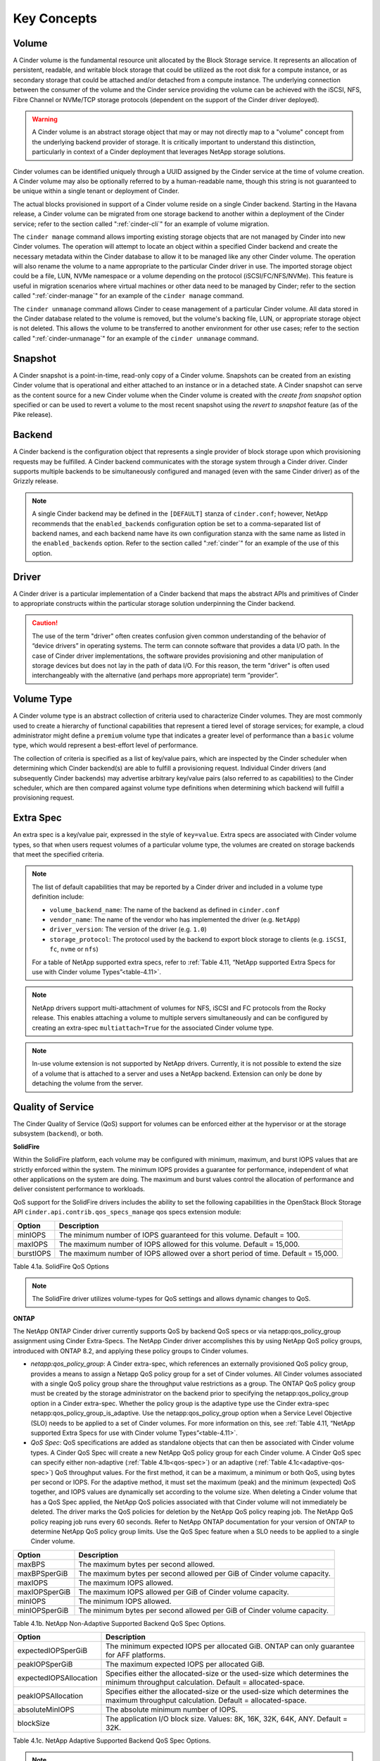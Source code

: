 .. _cinder-key-concepts:

Key Concepts
============

Volume
------

A Cinder volume is the fundamental resource unit allocated by the Block
Storage service. It represents an allocation of persistent, readable,
and writable block storage that could be utilized as the root disk for a
compute instance, or as secondary storage that could be attached and/or
detached from a compute instance. The underlying connection between the
consumer of the volume and the Cinder service providing the volume can
be achieved with the iSCSI, NFS, Fibre Channel or NVMe/TCP storage protocols
(dependent on the support of the Cinder driver deployed).

.. warning::

    A Cinder volume is an abstract storage object that may or may not
    directly map to a "volume" concept from the underlying backend
    provider of storage. It is critically important to understand this
    distinction, particularly in context of a Cinder deployment that
    leverages NetApp storage solutions.

Cinder volumes can be identified uniquely through a UUID assigned by the
Cinder service at the time of volume creation. A Cinder volume may also
be optionally referred to by a human-readable name, though this string
is not guaranteed to be unique within a single tenant or deployment of
Cinder.

The actual blocks provisioned in support of a Cinder volume reside on a
single Cinder backend. Starting in the Havana release, a Cinder volume
can be migrated from one storage backend to another within a deployment
of the Cinder service; refer to the section called ":ref:`cinder-cli`"
for an example of volume migration.

The ``cinder manage`` command allows importing existing storage objects
that are not managed by Cinder into new Cinder volumes. The operation
will attempt to locate an object within a specified Cinder backend and
create the necessary metadata within the Cinder database to allow it to
be managed like any other Cinder volume. The operation will also rename
the volume to a name appropriate to the particular Cinder driver in use.
The imported storage object could be a file, LUN, NVMe namespace or a volume
depending on the protocol (iSCSI/FC/NFS/NVMe). This feature is
useful in migration scenarios where virtual machines or other data need
to be managed by Cinder; refer to the section called
":ref:`cinder-manage`" for an example of the ``cinder manage`` command.

The ``cinder unmanage`` command allows Cinder to cease management of a
particular Cinder volume. All data stored in the Cinder database related
to the volume is removed, but the volume's backing file, LUN, or
appropriate storage object is not deleted. This allows the volume to be
transferred to another environment for other use cases; refer to the
section called ":ref:`cinder-unmanage`" for an example of the
``cinder unmanage`` command.

Snapshot
--------

A Cinder snapshot is a point-in-time, read-only copy of a Cinder volume.
Snapshots can be created from an existing Cinder volume that is
operational and either attached to an instance or in a detached state. A
Cinder snapshot can serve as the content source for a new Cinder volume
when the Cinder volume is created with the *create from snapshot* option
specified or can be used to revert a volume to the most recent snapshot
using the *revert to snapshot* feature (as of the Pike release).

Backend
-------

A Cinder backend is the configuration object that represents a single
provider of block storage upon which provisioning requests may be
fulfilled. A Cinder backend communicates with the storage system through
a Cinder driver. Cinder supports multiple backends to be simultaneously
configured and managed (even with the same Cinder driver) as of the
Grizzly release.

.. note::

   A single Cinder backend may be defined in the ``[DEFAULT]`` stanza
   of ``cinder.conf``; however, NetApp recommends that the
   ``enabled_backends`` configuration option be set to a
   comma-separated list of backend names, and each backend name have
   its own configuration stanza with the same name as listed in the
   ``enabled_backends`` option. Refer to the section called
   ":ref:`cinder`" for an example of the use of this option.

Driver
------

A Cinder driver is a particular implementation of a Cinder backend that
maps the abstract APIs and primitives of Cinder to appropriate
constructs within the particular storage solution underpinning the
Cinder backend.

.. caution::

   The use of the term "driver" often creates confusion given common
   understanding of the behavior of “device drivers” in operating
   systems. The term can connote software that provides a data I/O
   path. In the case of Cinder driver implementations, the software
   provides provisioning and other manipulation of storage devices but
   does not lay in the path of data I/O. For this reason, the term
   "driver" is often used interchangeably with the alternative (and
   perhaps more appropriate) term “provider”.

Volume Type
-----------

A Cinder volume type is an abstract collection of criteria used to
characterize Cinder volumes. They are most commonly used to create a
hierarchy of functional capabilities that represent a tiered level of
storage services; for example, a cloud administrator might define a
``premium`` volume type that indicates a greater level of performance
than a ``basic`` volume type, which would represent a best-effort level
of performance.

The collection of criteria is specified as a list of key/value pairs,
which are inspected by the Cinder scheduler when determining which
Cinder backend(s) are able to fulfill a provisioning request. Individual
Cinder drivers (and subsequently Cinder backends) may advertise
arbitrary key/value pairs (also referred to as capabilities) to the
Cinder scheduler, which are then compared against volume type
definitions when determining which backend will fulfill a provisioning
request.

Extra Spec
----------

An extra spec is a key/value pair, expressed in the style of
``key=value``. Extra specs are associated with Cinder volume types, so
that when users request volumes of a particular volume type, the volumes
are created on storage backends that meet the specified criteria.

.. note::

   The list of default capabilities that may be reported by a Cinder
   driver and included in a volume type definition include:

   -  ``volume_backend_name``: The name of the backend as defined in
      ``cinder.conf``

   -  ``vendor_name``: The name of the vendor who has implemented the
      driver (e.g. ``NetApp``)

   -  ``driver_version``: The version of the driver (e.g. ``1.0``)

   -  ``storage_protocol``: The protocol used by the backend to export
      block storage to clients (e.g. ``iSCSI``, ``fc``, ``nvme`` or ``nfs``)

   For a table of NetApp supported extra specs, refer to
   :ref:`Table 4.11, “NetApp supported Extra Specs for use with Cinder volume Types”<table-4.11>`.

.. note::

   NetApp drivers support multi-attachment of volumes for NFS, iSCSI
   and FC protocols from the Rocky release. This enables attaching a
   volume to multiple servers simultaneously and can be configured
   by creating an extra-spec ``multiattach=True`` for the associated
   Cinder volume type.

.. note::

   In-use volume extension is not supported by NetApp drivers.
   Currently, it is not possible to extend the size of a volume that
   is attached to a server and uses a NetApp backend. Extension can
   only be done by detaching the volume from the server.

Quality of Service
------------------

The Cinder Quality of Service (QoS) support for volumes can be enforced
either at the hypervisor or at the storage subsystem (``backend``), or
both.

**SolidFire**

Within the SolidFire platform, each volume may be configured with
minimum, maximum, and burst IOPS values that are strictly
enforced within the system. The minimum IOPS provides
a guarantee for performance, independent of what other
applications on the system are doing. The maximum and burst
values control the allocation of performance and deliver consistent
performance to workloads.

QoS support for the SolidFire drivers includes the ability to set the
following capabilities in the OpenStack Block Storage API
``cinder.api.contrib.qos_specs_manage`` qos specs extension module:

.. _table-4.1:

+-----------------+-------------------------------------------------------------------------------------+
| Option          | Description                                                                         |
+=================+=====================================================================================+
| minIOPS         | The minimum number of IOPS guaranteed for this volume. Default = 100.               |
+-----------------+-------------------------------------------------------------------------------------+
| maxIOPS         | The maximum number of IOPS allowed for this volume. Default = 15,000.               |
+-----------------+-------------------------------------------------------------------------------------+
| burstIOPS       | The maximum number of IOPS allowed over a short period of time. Default = 15,000.   |
+-----------------+-------------------------------------------------------------------------------------+

Table 4.1a. SolidFire QoS Options

.. note::
   The SolidFire driver utilizes volume-types for QoS settings and
   allows dynamic changes to QoS.

**ONTAP**

The NetApp ONTAP Cinder driver currently supports
QoS by backend QoS specs or via netapp:qos_policy_group assignment
using Cinder Extra-Specs. The NetApp Cinder driver accomplishes this by
using NetApp QoS policy groups, introduced with ONTAP
8.2, and applying these policy groups to Cinder volumes.

-  *netapp:qos_policy_group*: A Cinder extra-spec, which references an
   externally provisioned QoS policy group, provides a means to assign a
   Netapp QoS policy group for a set of Cinder volumes. All Cinder
   volumes associated with a single QoS policy group share the
   throughput value restrictions as a group. The ONTAP
   QoS policy group must be created by the storage administrator on the
   backend prior to specifying the netapp:qos_policy_group option in a
   Cinder extra-spec. Whether the policy group is the adaptive type use the
   Cinder extra-spec netapp:qos_policy_group_is_adaptive. Use the
   netapp:qos_policy_group option when a Service Level Objective (SLO) needs to
   be applied to a set of Cinder volumes. For more information on this, see
   :ref:`Table 4.11, “NetApp supported Extra Specs for use with Cinder volume Types”<table-4.11>`.

-  *QoS Spec*: QoS specifications are added as standalone objects that
   can then be associated with Cinder volume types. A Cinder QoS Spec
   will create a new NetApp QoS policy group for each Cinder volume. A
   Cinder QoS spec can specify either non-adaptive
   (:ref:`Table 4.1b<qos-spec>`) or an adaptive
   (:ref:`Table 4.1c<adaptive-qos-spec>`) QoS throughput values. For the first
   method, it can be a maximum, a minimum or both QoS, using bytes per second
   or IOPS. For the adaptive method, it must set the maximum (peak) and the
   minimum (expected) QoS together, and IOPS values are dynamically set
   according to the volume size. When deleting a Cinder volume that has a QoS
   Spec applied, the NetApp QoS policies associated with that Cinder volume
   will not immediately be deleted. The driver marks the QoS policies for
   deletion by the NetApp QoS policy reaping job. The NetApp QoS policy reaping
   job runs every 60 seconds. Refer to NetApp ONTAP documentation for your
   version of ONTAP to determine NetApp QoS policy group limits. Use the QoS
   Spec feature when a SLO needs to be applied to a single Cinder volume.

.. _qos-spec:

+-----------------+---------------------------------------------------------------------------+
| Option          | Description                                                               |
+=================+===========================================================================+
| maxBPS          | The maximum bytes per second allowed.                                     |
+-----------------+---------------------------------------------------------------------------+
| maxBPSperGiB    | The maximum bytes per second allowed per GiB of Cinder volume capacity.   |
+-----------------+---------------------------------------------------------------------------+
| maxIOPS         | The maximum IOPS allowed.                                                 |
+-----------------+---------------------------------------------------------------------------+
| maxIOPSperGiB   | The maximum IOPS allowed per GiB of Cinder volume capacity.               |
+-----------------+---------------------------------------------------------------------------+
| minIOPS         | The minimum IOPS allowed.                                                 |
+-----------------+---------------------------------------------------------------------------+
| minIOPSperGiB   | The minimum bytes per second allowed per GiB of Cinder volume capacity.   |
+-----------------+---------------------------------------------------------------------------+

Table 4.1b. NetApp Non-Adaptive Supported Backend QoS Spec Options.


.. _adaptive-qos-spec:

+------------------------+--------------------------------------------------------------------------------------------------------------------------------------+
| Option                 | Description                                                                                                                          |
+========================+======================================================================================================================================+
| expectedIOPSperGiB     | The minimum expected IOPS per allocated GiB. ONTAP can only guarantee for AFF platforms.                                             |
+------------------------+--------------------------------------------------------------------------------------------------------------------------------------+
| peakIOPSperGiB         | The maximum expected IOPS per allocated GiB.                                                                                         |
+------------------------+--------------------------------------------------------------------------------------------------------------------------------------+
| expectedIOPSAllocation | Specifies either the allocated-size or the used-size which determines the minimum throughput calculation. Default = allocated-space. |
+------------------------+--------------------------------------------------------------------------------------------------------------------------------------+
| peakIOPSAllocation     | Specifies either the allocated-size or the used-size which determines the maximum throughput calculation. Default = allocated-space. |
+------------------------+--------------------------------------------------------------------------------------------------------------------------------------+
| absoluteMinIOPS        | The absolute minimum number of IOPS.                                                                                                 |
+------------------------+--------------------------------------------------------------------------------------------------------------------------------------+
| blockSize              | The application I/O block size. Values: 8K, 16K, 32K, 64K, ANY. Default = 32K.                                                       |
+------------------------+--------------------------------------------------------------------------------------------------------------------------------------+

Table 4.1c. NetApp Adaptive Supported Backend QoS Spec Options.

.. note::
   The per GiB unit of the non-adaptive method calculates the QoS throughput
   based on the first allocated volume size, it does not change with the extend
   volume operation. While for the adaptive method, the QoS throughput is
   affected by changes on the volume size (or used size).

.. note::
   You can use the ``absoluteMinIOPS`` field with very small storage objects.
   It overrides both ``peakIOPSperGiB`` and/or ``expectedIOPSperGiB`` when
   ``absoluteMinIOPS`` is greater than the calculated ``expectedIOPSperGiB``.
   For example, if you set ``expectedIOPSperGiB`` to 1,000 IOPS/GiB, and the
   volume size is less than 1 GB, the calculated ``expectedIOPSperGiB`` will be
   a fractional IOP. The calculated ``peakIOPSperGiB`` will be an even smaller
   fraction. You can avoid this by setting ``absoluteMinIOPS`` to a realistic
   value.

.. important::
   The non-adaptive QoS minimum is only supported by storage ONTAP All Flash
   FAS (AFF) with version equal or greater than 9.3 for NFS and 9.2 for iSCSI
   and FCP. Select Premium with SSD and C190 storages are also supported
   starting on ONTAP 9.6. The driver reports this support by the capability
   ``netapp_qos_min_support``.

.. important::
   The adaptive QoS specs can only be used with ONTAP version equal to
   or greater than 9.4, excepting the ``expectedIOPSAllocation`` and
   ``blockSize`` specs which require at least 9.5.

.. warning::
   While SolidFire supports volume retyping, ONTAP does not.

.. warning::
   Cinder NVMe/TCP ONTAP driver does not support QoS.

.. _storage-pools:

Storage Pools
-------------

With the Juno release of OpenStack, Cinder has introduced the concept of
"storage pools". The backend storage may present one or more logical
storage resource pools from which Cinder will select as a storage
location when provisioning volumes. In releases prior to Juno, NetApp's
Cinder drivers contained some logic that determined which FlexVol
volume, volume group, or DDP a Cinder volume would be placed into; with
the introduction of pools, all scheduling logic is performed completely
within the Cinder scheduler.

For NetApp's Cinder drivers, a Cinder pool is a single container. The
container that is mapped to a Cinder pool is dependent on the storage
protocol used:

-  *iSCSI, NVMe/TCP and Fibre Channel*: a Cinder pool is created for every FlexVol
   volume within the SVM specified by the configuration option
   ``netapp_vserver``, or for ONTAP, all
   FlexVol volumes within the system unless limited by the configuration
   option ``netapp_pool_name_search_pattern``.

-  *NFS*: a Cinder pool is created for each junction path from FlexVol
   or FlexGroup volumes that are listed in the configuration option
   ``nfs_shares_config``.


For additional information, refer to
:ref:`cinder-schedule-resource-pool`.

Generic Volume Groups
---------------------

With the Newton release of OpenStack, NetApp supports Generic Volume
Groups when ONTAP iSCSI/Fibre Channel and ONTAP NFS
drivers. For SolidFire, Generic Volume Groups support is provided since
the Pike release. Existing consistency group operations will be migrated
to use generic volume group operations in future releases. The existing
Consistency Group construct cannot be extended easily to serve
purposes such as consistent group snapshots across multiple
volumes. A generic volume group makes it possible to group volumes used
in the same application and these volumes do not have to support
consistent group snapshot. It provides a means of managing volumes and
grouping them based on a common factor. Additional information about
volume groups and the proposed migration can be found at
`generic-volume-groups <https://docs.openstack.org/cinder/latest/admin/blockstorage-groups.html>`__

.. note::
   Only Block Storage V3 API supports groups. The minimum version for
   group operations supported by the ONTAP drivers is 3.14. The API
   version can be specified with the following CLI flag
   ``--os-volume-api-version 3.14``

Consistency Groups
------------------

With the Mitaka release of OpenStack, NetApp supports Cinder Consistency
Groups when using ONTAP iSCSI/Fibre
Channel drivers. With the Newton release of OpenStack, NetApp supports
Cinder Consistency Groups when using ONTAP NFS
drivers. Consistency group support allows snapshots of multiple volumes
in the same consistency group to be taken at the same point-in-time to
ensure data consistency. To illustrate the usefulness of consistency
groups, consider a bank account database where a transaction log is
written to Cinder volume V1 and the account table itself is written to
Cinder volume V2. Suppose that $100 is to be transferred from account A
to account B via the following sequence of writes:

1. Log start of transaction.

2. Log remove $100 from account A.

3. Log add $100 to account B.

4. Log commit transaction.

5. Update table A to reflect -$100.

6. Update table B to reflect +$100.

Writes 1-4 go to Cinder volume V1 whereas writes 5-6 go to Cinder volume
V2. To see that we need to keep write order fidelity in both snapshots
of V1 and V2, suppose a snapshot is in progress during writes 1-6, and
suppose that the snapshot completes at a point where writes 1-3 and 5
have completed, but not 4 and 6. Because write 4 (log of commit
transaction) did not complete, the transaction will be discarded. But
write 5 has completed anyways, so a restore from snapshot of the
secondary will result in a corrupt account database, one where account A
has been debited $100 without account B getting the corresponding
credit.

Before using consistency groups, you must change policies for the
consistency group APIs in the ``/etc/cinder/policy.json`` file. By
default, the consistency group APIs are disabled. Enable them before
running consistency group operations. Here are existing policy entries
for consistency groups::

    "consistencygroup:create": "group:nobody",
    "consistencygroup:delete": "group:nobody",
    "consistencygroup:update": "group:nobody",
    "consistencygroup:get": "group:nobody",
    "consistencygroup:get_all": "group:nobody",
    "consistencygroup:create_cgsnapshot" : "group:nobody",
    "consistencygroup:delete_cgsnapshot": "group:nobody",
    "consistencygroup:get_cgsnapshot": "group:nobody",
    "consistencygroup:get_all_cgsnapshots": "group:nobody",

Remove ``group:nobody`` to enable these APIs::

    "consistencygroup:create": "",
    "consistencygroup:delete": "",
    "consistencygroup:update": "",
    "consistencygroup:get": "",
    "consistencygroup:get_all": "",
    "consistencygroup:create_cgsnapshot" : "",
    "consistencygroup:delete_cgsnapshot": "",
    "consistencygroup:get_cgsnapshot": "",
    "consistencygroup:get_all_cgsnapshots": "",

Remember to restart the Block Storage API service after changing
policies.

The NetApp Driver creates consistency group LUN snapshots thick
provisioned.  This can be changed on the backend after the snap
is taken with no effect to Cinder.

.. note::
   Consistency group operations support has been deprecated in
   Block Storage V3 API. Only Block Storage V2 API supports consistency
   groups. Future releases will involve a migration of existing
   consistency group operations to use generic volume group operations.

.. caution::
   Consistency group operations are not supported when the storage pool
   is a FlexGroup volume.

Backup and Restore
------------------

Cinder offers OpenStack tenants self-service backup and restore
operations for their Cinder volumes. These operations are performed on
individual volumes. A Cinder backup operation creates a point-in-time,
read-only set of data and metadata that can be used to restore the
contents of a single Cinder volume either to a new Cinder volume (the
default) or to an existing Cinder volume. In contrast to snapshots,
backups are stored in a dedicated repository, independent of the storage
pool containing the original volume or the storage backend providing its
block storage.

Cinder backup repositories may be implemented either using an object
store (such as Swift) or by using an NFS shared filesystem. The Cinder
backup service uses a single repository, irrespective of the backends
used to provide storage pools for the volumes themselves. For example, a
FlexVol volume exported from an ONTAP storage system using NFS can
serve as a backup repository for multi-backend, heterogeneous Cinder
deployments.

Tenant-controlled, per-volume backup service is complementary to, but
not a replacement for, administrative backups of the storage pools
themselves that hold Cinder volumes. See
http://netapp.github.io/openstack/2015/03/12/cinder-backup-restore/ for
a valuable approach to administrative backups when ONTAP
storage pools are used to host Cinder volumes.

Disaster Recovery
-----------------

In the Newton release of OpenStack, NetApp's Cinder driver for
ONTAP (for FC, NFS, iSCSI) was updated to match Cinder's v2.1 spec
for replication. This makes it possible to replicate an entire backend,
and allow all replicated volumes across different pools to fail over
together. Intended to be a disaster recovery mechanism, it provides a
way to configure one or more disaster recovery partner storage systems
for your Cinder backend. For more details on the configuration and
failover process, refer to `Cinder Replication with
NetApp <http://netapp.io/2016/10/14/cinder-replication-netapp-perfect-cheesecake-recipe/>`__

.. caution::
   The NFS driver with FlexGroup pool can only automatically create the
   disaster recovery partner if the source FlexGroup volume was created using
   the default number of constituents. For custom source FlexGroup pool, the
   administrator has to create the replica FlexGroup volume manually with
   the same custom number of constituents as the source.

Revert to Snapshot
------------------

As of Pike release, Cinder supports revert to snapshot feature. This feature
can be used to overwrite the current state and data of a volume to the most
recent snapshot taken. The volume can not be reverted if it was extended after
taking the snapshot.

An optimized implementation of the revert to snapshot operation is used for
the SolidFire driver. For ONTAP backends, the feature works by using a
generic implementation that works for NFS/iSCSI/FC/NVMe driver modes. From Xena
release, ONTAP NFS, iSCSI and FC drivers are also performed using the storage
with a safer and faster approach.

.. caution::
   Revert to snapshot is not supported when the storage pool
   is a FlexGroup volume.

Storage Assisted Migration
--------------------------

Starting from Xena release, Cinder supports storage assisted migration feature.
This feature can be used to migrate ONTAP NFS/iSCSI/FC drivers within the same
cluster. It can be non-disruptive within a same SVM and disruptive in different
SVMs. On NFS drivers is always disruptive. List of possible scenarios:

.. note::
   Storage Assisted Migration has a time limit to happen. The time is defined
   by ``netapp_migrate_volume_timeout`` driver option. The default value is
   3600 seconds. When the timeout is reached:

   - on disruptive operations, the migration is canceled, the volume goes back
     to original state and the copy on target is deleted.

   - on non-disruptive operations, there is no way of stopping the migration,
     the volume status is set as ```maintenance``. Then the user must watch
     over the migration status and when it succeed, reset the volume state to
     the status before migration using:
     ``cinder reset-state --type volume --state <state> <name|id>`` - must know
     the volume status before migration.

1. Within a Storage Virtual Machine (SVM). This operation is non-disruptive on
   iSCSI and FC drivers. NFS drivers requires the volume to be in `available`
   status.

2. Between SVMs at same cluster. This operation is disruptive in all cases and
   requires the volume to be in `available` status.

3. Between two different clusters is not supported for storage assisted, driver
   will automatically fallback to host assisted migration.

.. note::
   Storage Assisted Migration between backends/stanza requires the cluster
   admin account. Using SVM scoped account, it will fallback to host assisted.

.. caution::
   Storage Assisted Migration is not supported when the storage pool
   is a FlexGroup volume.